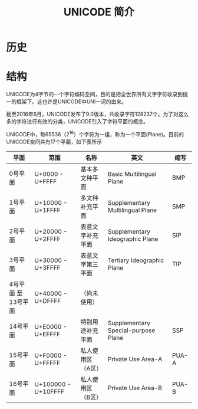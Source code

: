 #+TITLE: UNICODE 简介

* 历史

* 结构
UNICODE为4字节的一个字符编码空间，目的是把全世界所有文字字符收录到统一的框架下。这也许是UNICODE中UNI一词的由来。

截至2016年6月，UNICODE发布了9.0版本，共收录字符128237个。为了对这么多的字符进行有效的分类，UNICODE引入了字符平面的概念。

UNICODE中，每65536（2^{16}）个字符为一组，称为一个平面(Plane)。目前的UNICODE空间共有17个平面，如下表所示

| 平面                | 范围                | 名称              | 英文                                | 缩写  |
|---------------------+---------------------+-------------------+-------------------------------------+-------|
| 0号平面             | U+0000 - U+FFFF     | 基本多文种平面    | Basic Multilingual Plane            | BMP   |
| 1号平面             | U+10000 - U+1FFFF   | 多文种补充平面    | Supplementary Multilingual Plane    | SMP   |
| 2号平面             | U+20000 - U+2FFFF   | 表意文字补充平面  | Supplementary Ideographic Plane     | SIP   |
| 3号平面             | U+30000 - U+3FFFF   | 表意文字第三平面  | Tertiary Ideographic Plane          | TIP   |
| 4号平面 至 13号平面 | U+40000 - U+DFFFF   | （尚未使用）      |                                     |       |
| 14号平面            | U+E0000 - U+EFFFF   | 特别用途补充平面  | Supplementary Special-purpose Plane | SSP   |
| 15号平面            | U+F0000 - U+FFFFF   | 私人使用区（A区） | Private Use Area-A                  | PUA-A |
| 16号平面            | U+100000 - U+10FFFF | 私人使用区（B区） | Private Use Area-B                  | PUA-B |
